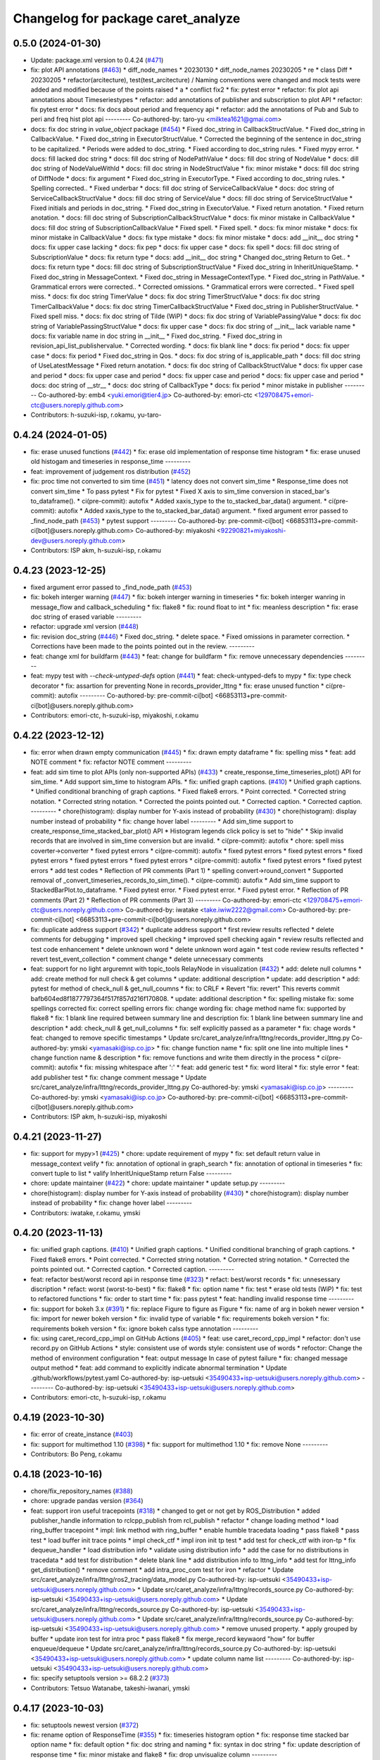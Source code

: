 ^^^^^^^^^^^^^^^^^^^^^^^^^^^^^^^^^^^
Changelog for package caret_analyze
^^^^^^^^^^^^^^^^^^^^^^^^^^^^^^^^^^^

0.5.0 (2024-01-30)
------------------
* Update: package.xml version to 0.4.24 (`#471 <https://github.com/tier4/caret_analyze/issues/471>`_)
* fix: plot API annotations (`#463 <https://github.com/tier4/caret_analyze/issues/463>`_)
  * diff_node_names
  * 20230130
  * diff_node_names 20230205
  * re
  * class Diff
  * 20230205
  * refactor(arcitecture), test(test_arcitecture) / Naming conventions were changed and mock tests were added and modified because of the points raised
  * a
  * conflict fix2
  * fix: pytest error
  * refactor: fix plot api annotations about Timeseriestypes
  * refactor: add annotations of publisher and subscription to plot API
  * refactor: fix pytest error
  * docs: fix docs about period and frequency api
  * refactor: add the annotations of Pub and Sub to peri and freq hist plot api
  ---------
  Co-authored-by: taro-yu <milktea1621@gmai.com>
* docs: fix doc string in `value_object` package (`#454 <https://github.com/tier4/caret_analyze/issues/454>`_)
  * Fixed doc_string in CallbackStructValue.
  * Fixed doc_string in CallbackValue.
  * Fixed doc_string in ExecutorStructValue.
  * Corrected the beginning of the sentence in doc_string to be capitalized.
  * Periods were added to doc_string.
  * Fixed according to doc_string rules.
  * Fixed mypy error.
  * docs: fill lacked doc string
  * docs: fill doc string of NodePathValue
  * docs: fill doc string of NodeValue
  * docs: dill doc string of NodeValueWithId
  * docs: fill doc string in NodeStructValue
  * fix: minor mistake
  * docs: fill doc string of DiffNode
  * docs: fix argument
  * Fixed doc_string in ExecutorType.
  * Fixed according to doc_string rules.
  * Spelling corrected..
  * Fixed underbar
  * docs: fill doc string of ServiceCallbackValue
  * docs: doc string of ServiceCallbackStructValue
  * docs: fill doc string of ServiceValue
  * docs: fill doc string of ServiceStructValue
  * Fixed initials and periods in doc_string.
  * Fixed doc_string in ExecutorValue.
  * Fixed return anotation.
  * Fixed return anotation.
  * docs: fill doc string of SubscriptionCallbackStructValue
  * docs: fix minor mistake in CallbackValue
  * docs: fill doc string of SubscriptionCallbackValue
  * Fixed spell.
  * Fixed spell.
  * docs: fix minor mistake
  * docs: fix minor mistake in CallbackValue
  * docs: fix type mistake
  * docs: fix minor mistake
  * docs: add __init_\_ doc string
  * docs: fix upper case lacking
  * docs: fix pep
  * docs: fix upper case
  * docs: fix spell
  * docs: fill doc string of SubscriptionValue
  * docs: fix return type
  * docs: add __init_\_ doc string
  * Changed doc_string Return to Get..
  * docs: fix return type
  * docs: fill doc string of SubscriptionStructValue
  * Fixed doc_string in InheritUniqueStamp.
  * Fixed doc_string in MessageContext.
  * Fixed doc_string in MessageContextType.
  * Fixed doc_string in PathValue.
  * Grammatical errors were corrected..
  * Corrected omissions.
  * Grammatical errors were corrected..
  * Fixed spell miss.
  * docs: fix doc string TimerValue
  * docs: fix doc string TimerStructValue
  * docs: fix doc string TimerCallbackValue
  * docs: fix doc string TimerCallbackStructValue
  * Fixed doc_string in PublisherStructValue.
  * Fixed spell miss.
  * docs: fix doc string of Tilde (WiP)
  * docs: fix doc string of VariablePassingValue
  * docs: fix doc string of VariablePassingStructValue
  * docs: fix upper case
  * docs: fix doc string of __init_\_ lack variable name
  * docs: fix variable name in doc string in __init\_\_
  * Fixed doc_string.
  * Fixed doc_string in revision_api_list_publishervalue.
  * Corrected wording.
  * docs: fix blank line
  * docs: fix period
  * docs: fix upper case
  * docs: fix period
  * Fixed doc_string in Qos.
  * docs: fix doc string of is_applicable_path
  * docs: fill doc string of UseLatestMessage
  * Fixed return anotation.
  * docs: fix doc string of CallbackStructValue
  * docs: fix upper case and period
  * docs: fix upper case and period
  * docs: fix upper case and period
  * docs: fix upper case and period
  * docs: doc string of __str\_\_
  * docs: doc string of CallbackType
  * docs: fix period
  * minor mistake in publisher
  ---------
  Co-authored-by: emb4 <yuki.emori@tier4.jp>
  Co-authored-by: emori-ctc <129708475+emori-ctc@users.noreply.github.com>
* Contributors: h-suzuki-isp, r.okamu, yu-taro-

0.4.24 (2024-01-05)
-------------------
* fix: erase unused functions (`#442 <https://github.com/tier4/caret_analyze/issues/442>`_)
  * fix: erase old implementation of response time histogram
  * fix: erase unused old histogam and timeseries in response_time
  ---------
* feat: improvement of judgement ros distribution (`#452 <https://github.com/tier4/caret_analyze/issues/452>`_)
* fix: proc time not converted to sim time (`#451 <https://github.com/tier4/caret_analyze/issues/451>`_)
  * latency does not convert sim_time
  * Response_time does not convert sim_time
  * To pass pytest
  * Fix for pytest
  * Fixed X axis to sim_time conversion in staced_bar's to_dataframe().
  * ci(pre-commit): autofix
  * Added xaxis_type to the to_stacked_bar_data() argument.
  * ci(pre-commit): autofix
  * Added xaxis_type to the to_stacked_bar_data() argument.
  * fixed argument error passed to _find_node_path (`#453 <https://github.com/tier4/caret_analyze/issues/453>`_)
  * pytest support
  ---------
  Co-authored-by: pre-commit-ci[bot] <66853113+pre-commit-ci[bot]@users.noreply.github.com>
  Co-authored-by: miyakoshi <92290821+miyakoshi-dev@users.noreply.github.com>
* Contributors: ISP akm, h-suzuki-isp, r.okamu

0.4.23 (2023-12-25)
-------------------
* fixed argument error passed to _find_node_path (`#453 <https://github.com/tier4/caret_analyze/issues/453>`_)
* fix: bokeh interger warning (`#447 <https://github.com/tier4/caret_analyze/issues/447>`_)
  * fix: bokeh interger warning in timeseries
  * fix: bokeh interger wanring in message_flow and callback_scheduling
  * fix: flake8
  * fix: round float to int
  * fix: meanless description
  * fix: erase doc string of erased variable
  ---------
* refactor: upgrade xml version (`#448 <https://github.com/tier4/caret_analyze/issues/448>`_)
* fix: revision doc_string (`#446 <https://github.com/tier4/caret_analyze/issues/446>`_)
  * Fixed doc_string.
  * delete space.
  * Fixed omissions in parameter correction.
  * Corrections have been made to the points pointed out in the review.
  ---------
* feat: change xml for buildfarm (`#443 <https://github.com/tier4/caret_analyze/issues/443>`_)
  * feat: change for buildfarm
  * fix: remove unnecessary dependencies
  ---------
* feat: mypy test with `--check-untyped-defs` option (`#441 <https://github.com/tier4/caret_analyze/issues/441>`_)
  * feat: check-untyped-defs to mypy
  * fix: type check decorator
  * fix: assartion for preventing None in records_provider_lttng
  * fix: erase unused function
  * ci(pre-commit): autofix
  ---------
  Co-authored-by: pre-commit-ci[bot] <66853113+pre-commit-ci[bot]@users.noreply.github.com>
* Contributors: emori-ctc, h-suzuki-isp, miyakoshi, r.okamu

0.4.22 (2023-12-12)
-------------------
* fix: error when drawn empty communication (`#445 <https://github.com/tier4/caret_analyze/issues/445>`_)
  * fix: drawn empty dataframe
  * fix: spelling miss
  * feat: add NOTE comment
  * fix: refactor NOTE comment
  ---------
* feat: add sim time to plot APIs (only non-supported APIs) (`#433 <https://github.com/tier4/caret_analyze/issues/433>`_)
  * create_response_time_timeseries_plot() API for sim_time.
  * Add support sim_time to histogram APIs.
  * fix: unified graph captions. (`#410 <https://github.com/tier4/caret_analyze/issues/410>`_)
  * Unified graph captions.
  * Unified conditional branching of graph captions.
  * Fixed flake8 errors.
  * Point corrected.
  * Corrected string notation.
  * Corrected string notation.
  * Corrected the points pointed out.
  * Corrected caption.
  * Corrected caption.
  ---------
  * chore(histogram): display number for Y-axis instead of probability (`#430 <https://github.com/tier4/caret_analyze/issues/430>`_)
  * chore(histogram): display number instead of probability
  * fix: change hover label
  ---------
  * Add sim_time support to create_response_time_stacked_bar_plot() API
  * Histogram legends click policy is set to "hide"
  * Skip invalid records that are involved in sim_time conversion but are invalid.
  * ci(pre-commit): autofix
  * chore: spell miss coverter->converter
  * fixed pytest errors
  * ci(pre-commit): autofix
  * fixed pytest errors
  * fixed pytest errors
  * fixed pytest errors
  * fixed pytest errors
  * fixed pytest errors
  * ci(pre-commit): autofix
  * fixed pytest errors
  * fixed pytest errors
  * add test codes
  * Reflection of PR comments (Part 1)
  * spelling convert->round_convert
  * Supported removal of _convert_timeseries_records_to_sim_time().
  * ci(pre-commit): autofix
  * Add sim_time support to StackedBarPlot.to_dataframe.
  * Fixed pytest error.
  * Fixed pytest error.
  * Fixed pytest error.
  * Reflection of PR comments (Part 2)
  * Reflection of PR comments (Part 3)
  ---------
  Co-authored-by: emori-ctc <129708475+emori-ctc@users.noreply.github.com>
  Co-authored-by: iwatake <take.iwiw2222@gmail.com>
  Co-authored-by: pre-commit-ci[bot] <66853113+pre-commit-ci[bot]@users.noreply.github.com>
* fix: duplicate address support (`#342 <https://github.com/tier4/caret_analyze/issues/342>`_)
  * duplicate address support
  * first review results reflected
  * delete comments for debugging
  * improved spell checking
  * improved spell checking again
  * review results reflected and test code enhancement
  * delete unknown word
  * delete unknown word again
  * test code review results reflected
  * revert test_event_collection
  * comment change
  * delete unnecessary comments
* feat: support for no light arguremnt with topic_tools RelayNode in visualization (`#432 <https://github.com/tier4/caret_analyze/issues/432>`_)
  * add: delete null columns
  * add: create method for null check & get columns
  * update: additional description
  * update: add description
  * add: pytest for method of check_null & get_null_coumns
  * fix: to CRLF
  * Revert "fix: revert"
  This reverts commit bafb604ed8f1877797364f517f857d216f170808.
  * update: additional description
  * fix: spelling mistake
  fix: some spellings corrected
  fix: correct spelling errors
  fix: change wording
  fix: chage method name
  fix: supported by flake8
  * fix: 1 blank line required between summary line and description
  fix: 1 blank line between summary line and description
  * add: check_null & get_null_columns
  * fix: self explicitly passed as a parameter
  * fix: chage words
  * feat: changed to remove specific timestamps
  * Update src/caret_analyze/infra/lttng/records_provider_lttng.py
  Co-authored-by: ymski <yamasaki@isp.co.jp>
  * fix: change function name
  * fix: split one line into multiple lines
  * change function name & description
  * fix: remove functions and write them directly in the process
  * ci(pre-commit): autofix
  * fix: missing whitespace after ':'
  * feat: add generic test
  * fix: word literal
  * fix: style error
  * feat: add publisher test
  * fix: change comment message
  * Update src/caret_analyze/infra/lttng/records_provider_lttng.py
  Co-authored-by: ymski <yamasaki@isp.co.jp>
  ---------
  Co-authored-by: ymski <yamasaki@isp.co.jp>
  Co-authored-by: pre-commit-ci[bot] <66853113+pre-commit-ci[bot]@users.noreply.github.com>
* Contributors: ISP akm, h-suzuki-isp, miyakoshi

0.4.21 (2023-11-27)
-------------------
* fix: support for mypy>1 (`#425 <https://github.com/tier4/caret_analyze/issues/425>`_)
  * chore: update requirement of mypy
  * fix: set default return value in message_context velify
  * fix: annotation of optional in graph_search
  * fix: annotation of optional in timeseries
  * fix: convert tuple to list
  * valify InheritUniqueStamp return False
  ---------
* chore: update maintainer (`#422 <https://github.com/tier4/caret_analyze/issues/422>`_)
  * chore: update maintainer
  * update setup.py
  ---------
* chore(histogram): display number for Y-axis instead of probability (`#430 <https://github.com/tier4/caret_analyze/issues/430>`_)
  * chore(histogram): display number instead of probability
  * fix: change hover label
  ---------
* Contributors: iwatake, r.okamu, ymski

0.4.20 (2023-11-13)
-------------------
* fix: unified graph captions. (`#410 <https://github.com/tier4/caret_analyze/issues/410>`_)
  * Unified graph captions.
  * Unified conditional branching of graph captions.
  * Fixed flake8 errors.
  * Point corrected.
  * Corrected string notation.
  * Corrected string notation.
  * Corrected the points pointed out.
  * Corrected caption.
  * Corrected caption.
  ---------
* feat: refactor best/worst record api in response time (`#323 <https://github.com/tier4/caret_analyze/issues/323>`_)
  * refact: best/worst records
  * fix: unnesessary discription
  * refact: worst (worst-to-best)
  * fix: flake8
  * fix: option name
  * fix: test
  * erase old tests (WiP)
  * fix: test to refactored functions
  * fix: order to start time
  * fix: pass pytest
  * feat: handling invalid response time
  ---------
* fix: support for bokeh 3.x (`#391 <https://github.com/tier4/caret_analyze/issues/391>`_)
  * fix: replace Figure to figure as Figure
  * fix: name of arg in bokeh newer version
  * fix: import for newer bokeh version
  * fix: invalid type of variable
  * fix: requirements bokeh version
  * fix: requirements bokeh version
  * fix: ignore bokeh calss type annotation
  ---------
* fix:  using caret_record_cpp_impl on GitHub Actions (`#405 <https://github.com/tier4/caret_analyze/issues/405>`_)
  * feat: use caret_record_cpp_impl
  * refactor: don't use record.py on GitHub Actions
  * style: consistent use of words
  style: consistent use of words
  * refoctor: Change the method of environment configuration
  * feat: output message In case of pytest failure
  * fix: changed message output method
  * feat: add command to explicitly indicate abnormal termination
  * Update .github/workflows/pytest.yaml
  Co-authored-by: isp-uetsuki <35490433+isp-uetsuki@users.noreply.github.com>
  ---------
  Co-authored-by: isp-uetsuki <35490433+isp-uetsuki@users.noreply.github.com>
* Contributors: emori-ctc, h-suzuki-isp, r.okamu

0.4.19 (2023-10-30)
-------------------
* fix: error of create_instance (`#403 <https://github.com/tier4/caret_analyze/issues/403>`_)
* fix: support for multimethod 1.10 (`#398 <https://github.com/tier4/caret_analyze/issues/398>`_)
  * fix: support for multimethod 1.10
  * fix: remove None
  ---------
* Contributors: Bo Peng, r.okamu

0.4.18 (2023-10-16)
-------------------
* chore/fix_repository_names (`#388 <https://github.com/tier4/caret_analyze/issues/388>`_)
* chore: upgrade pandas version (`#364 <https://github.com/tier4/caret_analyze/issues/364>`_)
* feat: support iron useful tracepoints (`#318 <https://github.com/tier4/caret_analyze/issues/318>`_)
  * changed to get or not get by ROS_Distribution
  * added publisher_handle information to rclcpp_publish from rcl_publish
  * refactor
  * change loading method
  * load ring_buffer tracepoint
  * impl: link method with ring_buffer
  * enable humble tracedata loading
  * pass flake8
  * pass  test
  * load buffer init trace points
  * impl check_ctf
  * impl iron init tp test
  * add test for check_ctf with iron-tp
  * fix dequeue_handler
  * load distribution info
  * validate using distribution info
  * add the case for no distributions in tracedata
  * add test for distribution
  * delete blank line
  * add distribution info to lttng_info
  * add test for lttng_info get_distribution()
  * remove comment
  * add intra_proc_com test for iron
  * refactor
  * Update src/caret_analyze/infra/lttng/ros2_tracing/data_model.py
  Co-authored-by: isp-uetsuki <35490433+isp-uetsuki@users.noreply.github.com>
  * Update src/caret_analyze/infra/lttng/records_source.py
  Co-authored-by: isp-uetsuki <35490433+isp-uetsuki@users.noreply.github.com>
  * Update src/caret_analyze/infra/lttng/records_source.py
  Co-authored-by: isp-uetsuki <35490433+isp-uetsuki@users.noreply.github.com>
  * Update src/caret_analyze/infra/lttng/records_source.py
  Co-authored-by: isp-uetsuki <35490433+isp-uetsuki@users.noreply.github.com>
  * remove unused property.
  * apply grouped by buffer
  * update iron test for intra proc
  * pass flake8
  * fix merge_record keywaord "how" for buffer enqueue/dequeue
  * Update src/caret_analyze/infra/lttng/records_source.py
  Co-authored-by: isp-uetsuki <35490433+isp-uetsuki@users.noreply.github.com>
  * update column name list
  ---------
  Co-authored-by: isp-uetsuki <35490433+isp-uetsuki@users.noreply.github.com>
* fix: specify setuptools version >= 68.2.2 (`#373 <https://github.com/tier4/caret_analyze/issues/373>`_)
* Contributors: Tetsuo Watanabe, takeshi-iwanari, ymski

0.4.17 (2023-10-03)
-------------------
* fix: setuptools newest version (`#372 <https://github.com/tier4/caret_analyze/issues/372>`_)
* fix:  rename option of ResponseTime (`#355 <https://github.com/tier4/caret_analyze/issues/355>`_)
  * fix: timeseries histogram option
  * fix: response time stacked bar option name
  * fix: default option
  * fix: doc string and naming
  * fix: syntax in doc string
  * fix: update description of response time
  * fix: minor mistake and flake8
  * fix: drop unvisualize column
  ---------
* fix: multimethod temporary fix (`#354 <https://github.com/tier4/caret_analyze/issues/354>`_)
* feat: add worst in input option to  response time timeseries (`#336 <https://github.com/tier4/caret_analyze/issues/336>`_)
  * diff_node_names
  * 20230130
  * diff_node_names 20230205
  * re
  * class Diff
  * 20230205
  * refactor(arcitecture), test(test_arcitecture) / Naming conventions were changed and mock tests were added and modified because of the points raised
  * a
  * conflict fix2
  * feat: add worst_in_input case option
  * refactor: change to worst-in-input
  * docs: change to worst-in-input
  * feat: add @staticmethod to response time timeseries plot
  * fix: pytest erorr
  * fix: pytest erorr
  ---------
  Co-authored-by: taro-yu <milktea1621@gmai.com>
* feat: response time histogram (`#349 <https://github.com/tier4/caret_analyze/issues/349>`_)
  * feat: response time histogram
  * feat: add doc string
  * fix: unpack for any class
  * fix: doc string type name
  * feat: case of response time histogram in title
  ---------
* remove progress_bar (`#332 <https://github.com/tier4/caret_analyze/issues/332>`_)
* Contributors: r.okamu, ymski, yu-taro-

0.4.16 (2023-09-21 10:11:22 +0900)
----------------------------------
* feat: add histogram api (`#317 <https://github.com/tier4/caret_analyze/issues/317>`_)
  * Added the ability to create histograms for callbacks.
  * The process of creating histograms has been moved to Bokeh.
  * update bokeh.py
  * Temporary push for source code verification
  * Push for code confirmation.
  * Push for code confirmation.
  * The error that occurred in pytest has been resolved.
  * Resolved pytest error.
  * The points raised in the review have been corrected.
  * rename variable
  * The points raised in the review have been corrected.
  * The points raised in the review have been corrected.
  * The points raised in the review have been corrected.
  * The points raised in the review have been corrected.
  * The graph legend has been corrected.
  * The vertical axis has been changed to a probability notation.
  * autoware is now supported.
  * Removed unnecessary comment-outs.
  * The pytest error has been resolved.
  ---------
* feat: stacked bar worst-in-input and all (`#339 <https://github.com/tier4/caret_analyze/issues/339>`_)
  * feat: stacked bar worst-in-input
  * feat: stacked bar all
  * fix: flake8
  * feat: test all stacked bar
  * feat: test worst-in-input stacked bar
  * fix: refactor
  * fix: spell
  * fix: pass mypy
  * fix: spell error
  ---------
* feat: response time timeseries (`#322 <https://github.com/tier4/caret_analyze/issues/322>`_)
  * diff_node_names
  * 20230130
  * diff_node_names 20230205
  * re
  * class Diff
  * 20230205
  * refactor(arcitecture), test(test_arcitecture) / Naming conventions were changed and mock tests were added and modified because of the points raised
  * a
  * conflict fix2
  * feat: make response time time series plot func
  * fix: conflict
  * fix: changed to use new record api
  * fix: changed to use new record api
  * fix: pytest errors
  * docs: add some description
  * docs: add some description
  * fix: argument error
  * feat: add hover info
  * docs: fix a comment
  * docs: added CARET_doc and fixed spell-ceheck-errors
  * docs: fixed spell-check-error
  * fix: mypy errors
  * fix: mypy errors
  * fix: mypy errors
  * fix: mypy errors and add some docs
  * fix: pytest errors
  * fix: mypy errors
  * docs remove some docs
  * feat: change hover info
  ---------
  Co-authored-by: taro-yu <milktea1621@gmai.com>
* fix(workaround): avoid the latest setuptools which causes build error (`#330 <https://github.com/tier4/caret_analyze/issues/330>`_)
* fix: Temporary handling of mypy warnings (`#328 <https://github.com/tier4/caret_analyze/issues/328>`_)
* Contributors: emori-ctc, r.okamu, takeshi-iwanari, yu-taro-

0.4.15 (2023-09-04)
-------------------
* fix: pandas version to avoid 2.1.0 (`#324 <https://github.com/tier4/caret_analyze/issues/324>`_)
* feat: response time worst in input (`#319 <https://github.com/tier4/caret_analyze/issues/319>`_)
  * feat: ResponseTime.to_worst_in_input_records
  * feat: test for worst in input
  * fix: typo
  * fix: invalid newline
  * fix: erase meaningless code
  ---------
* refactor: response time class api (`#313 <https://github.com/tier4/caret_analyze/issues/313>`_)
  * fix: rename _timeseries to _records
  * fix: erase to_records
  * fix: change to_timeseries type ndarray to RecordsInterface
  * fix: rename response records to stacked bar
  * docs: fix docstring
  * fix: typo
  * fix: comment
  * fix: comment
  * fix: warn old API
  * fix: warn old API
  * fix: flake8
  * fix: mypy
  * add: notation comments
  ---------
* fix warning for packages installed with apt (`#320 <https://github.com/tier4/caret_analyze/issues/320>`_)
* feat: duplicated callback id forced parsing (`#314 <https://github.com/tier4/caret_analyze/issues/314>`_)
  * feat:duplicated callback id forced parsing
  * reflection of review results
  * Revert "feat:duplicated callback id forced parsing"
  This reverts commit bef6e4458802b7594d133ea30e80e60dca71a8ed.
  * Revert leaked commit
  * changed to remove duplicates in lower layers
  * unknown word (reusal)
  * merge from pr312 for pytest
* feat: response time all (`#310 <https://github.com/tier4/caret_analyze/issues/310>`_)
  * feat: response time to_all_records
  * fix: test
  * feat: multi input single output test
  * fix: acccept drop case
  * fix: mistake of calcuration of drop case
  * fix: test
  ---------
* Contributors: miyakoshi, r.okamu, takeshi-iwanari, ymski

0.4.14 (2023-08-10)
-------------------
* fix: mypy warning in type_check_decorator by signiture (`#312 <https://github.com/tier4/caret_analyze/issues/312>`_)
  * fix: mypy warning
  * fix: type_check_decorator and those tests
  * fix: flake8
  * fix: expected type by annotation
  * fix: adopt error type
  * fix: doc string
  * fix: mypy
  * fix: mypy
  * fix: adapt union case in itrator
  * feat: comment for future works
  ---------
* feat: changes to the method of obtaining publisher_handle information (`#302 <https://github.com/tier4/caret_analyze/issues/302>`_)
  * changed to get or not get by ROS_Distribution
  * added publisher_handle information to rclcpp_publish from rcl_publish
  * refactor
  * refactor
  * change loading method
  * add publisher_handle info to beginnig_records
  * add label
  * add test for publisher_handle
  * pass flake8
  * refactor
  * added warning
  * added test for original rclcpp_publish
  * change warning message
  * add test for checking original-rclcpp
  * change message_timestamp in rclcpp_intra_publish to optional output content
  * change publisher_handle in rclcpp_publish to optional output content
  ---------
* Contributors: r.okamu, ymski

0.4.13 (2023-07-11)
-------------------

0.4.12 (2023-07-03)
-------------------
* fix: stack bar transparent and refactor stacked bar (`#307 <https://github.com/tier4/caret_analyze/issues/307>`_)
  * fix: erase uncommon discription
  * feat: staked bar without splited by func and class
  * refact: hover
  * add: StackedBarSource
  * feat: to_column_data_source
  * refact: hover to each bar
  * refact: erase unused codes and fix flake8, mypy
  * refact: scape of function and erase unused function
  * refact: improve readability
  * fix: hover
  * add: comment
  * fix: reverse legend
  * fix: flake8
  * fix: move function only in StackedBarSource
  * fix: fig.add_tools call once, update comment cleary
  * fix: remove description of adding 'label' and 'label' data to StackedBarSource
  * fix: improve readability
  * fix: improve readability
  * fix: use GraphRenderer.name
  * fix: remove _updated_timestamps_to_offset_time to StackedBarSource
  * fix: static method to member function
  * fix: reverse color
  ---------
* fix(plot): graph shifts when using the "xaxis=sim_time" option (`#306 <https://github.com/tier4/caret_analyze/issues/306>`_)
  * fix: typo
  * fix: typo
  * fix: symtax error (dict key acceess)
  * fix: round converted float to inst
  * add: notation comment
  * fix: convert function
  * ci(pre-commit): autofix
  * refactor: get column by converting records
  * fix: test of FrequencyTimeSeries._get_timestamp_range
  * fix: get columns records
  * fix: remove magic number: tid
  * fix: convert function of timeseries
  * fix: convert function of timeseries(`#276 <https://github.com/tier4/caret_analyze/issues/276>`_)
  * fix:conflict
  * fix: convert function for system_time to sim_time
  * fix: flake8
  * fix: mypy
  ---------
  Co-authored-by: rokamu623 <r.okamura.061@ms.saitama-u.ac.jp>
  Co-authored-by: pre-commit-ci[bot] <66853113+pre-commit-ci[bot]@users.noreply.github.com>
* fix: check_ctf warning message (`#308 <https://github.com/tier4/caret_analyze/issues/308>`_)
  * fix warning message
  * add test
  * pass flake8
  * Update src/caret_analyze/infra/lttng/event_counter.py
  Co-authored-by: isp-uetsuki <35490433+isp-uetsuki@users.noreply.github.com>
  * minor change
  ---------
  Co-authored-by: isp-uetsuki <35490433+isp-uetsuki@users.noreply.github.com>
* Contributors: r.okamu, tamegaictc2, ymski

0.4.11 (2023-06-22)
-------------------
* docs: insert remove data path function (`#300 <https://github.com/tier4/caret_analyze/issues/300>`_)
  * fix: structure of pytests
  * add: definition of remove function
  * feat: remove_message_context init to UNDEFINED
  * ci(pre-commit): autofix
  * feat: remove_publisher
  * fix: flake8
  * feat: remove_passing provisional
  * fix: flake8 and mypy
  * add: docstring of assign\_ remove\_ func
  * add: docstring of remove\_ function
  * fix: erase unnessesary comment
  * fix: fix test
  * fix: delete remove_message_context and refactor assign_message_context
  * fix: remove_varialbe_passing fix to callback_chain
  * fix: typo
  * fix: naming of function
  * fix: redundant descriptions (is not None)
  * fix: erase unused funcion
  * fix: improve readability
  * fix: rename function in accordance with insert_xxx
  * fix: invalid indent
  * fix: flake8
  * fix: notation of None
  * fix: function name in pytest
  * fix insert_callback
  * fix: deal with chaing function name
  * fix: flake8
  * fix: review
  * fix: review
  * fix: review
  * fix: redundant
  * fix: review
  ---------
  Co-authored-by: pre-commit-ci[bot] <66853113+pre-commit-ci[bot]@users.noreply.github.com>
* fix(plot): not working with "xaxis=sim_time" option (`#276 <https://github.com/tier4/caret_analyze/issues/276>`_)
  * fix: typo
  * fix: typo
  * fix: symtax error (dict key acceess)
  * fix: round converted float to inst
  * add: notation comment
  * fix: convert function
  * ci(pre-commit): autofix
  * refactor: get column by converting records
  * fix: test of FrequencyTimeSeries._get_timestamp_range
  * fix: get columns records
  * fix: remove magic number: tid
  * fix: convert function of timeseries
  * fix: convert function of timeseries(`#276 <https://github.com/tier4/caret_analyze/issues/276>`_)
  * fix:conflict
  * fix: erase Optional
  ---------
  Co-authored-by: pre-commit-ci[bot] <66853113+pre-commit-ci[bot]@users.noreply.github.com>
  Co-authored-by: tamegaictc2 <tsubasa.tamegai@tier4.jp>
  Co-authored-by: tamegaictc2 <129709232+tamegaictc2@users.noreply.github.com>
* fix: fix words to pass pytest (`#304 <https://github.com/tier4/caret_analyze/issues/304>`_)
* style: update type annotations (`#299 <https://github.com/tier4/caret_analyze/issues/299>`_)
  * fix: fix type hint description
  * fix: fix how to install pydantic
  * fix old description
  ---------
  Co-authored-by: atsushi421 <yff81986@nifty.com>
* Contributors: atsushi yano, r.okamu

0.4.10 (2023-06-09)
-------------------
* feat: remove function (`#297 <https://github.com/tier4/caret_analyze/issues/297>`_)
  * fix: structure of pytests
  * add: definition of remove function
  * feat: remove_message_context init to UNDEFINED
  * ci(pre-commit): autofix
  * feat: remove_publisher
  * fix: flake8
  * feat: remove_passing provisional
  * fix: flake8 and mypy
  * fix: erase unnessesary comment
  * fix: fix test
  * fix: delete remove_message_context and refactor assign_message_context
  * fix: remove_varialbe_passing fix to callback_chain
  * fix: typo
  * fix: naming of function
  * fix: redundant descriptions (is not None)
  * fix: erase unused funcion
  * fix: improve readability
  * fix: rename function in accordance with insert_xxx
  * fix: invalid indent
  * fix: flake8
  * fix: notation of None
  * fix: function name in pytest
  * fix insert_callback
  ---------
  Co-authored-by: pre-commit-ci[bot] <66853113+pre-commit-ci[bot]@users.noreply.github.com>
* feat: support rmw take (`#296 <https://github.com/tier4/caret_analyze/issues/296>`_)
  * load rmw_take
  * fix: typo
  * pass flake8
  * impl: get sub_records via rmw_take tp
  * impl: inter_proc_comm_records via rmw_take
  * fix: fixed records linking method with rmw_take
  * impl: merge rmw_take and dispatch_subscription_callback records
  * impl: construct subscription_records from rmw_take and dispatch_subscription_callabck
  * refactor
  * test: remove message_timestamp
  * fix: remove message_stamp from docstring
  * refactor
  * chore: remove unused method
  * remove inter_proc_comm_records
  * remove message_timestamp from empty sub_records
  * add test for rmw_take
  * remove unnecessary column from rmw_sub_records
  * add condition to verify_communication
  * update tests to use rmw_take and refactor
  * delete duplicate tests
  * pass flake8
  * test: added rmw_take
  * fix typo
  * added rmw_take case
  ---------
* fix(plot): disable singledispatchmethod in plot_facade (`#294 <https://github.com/tier4/caret_analyze/issues/294>`_)
  * fix(plot): disable singledispatchmethod in plot_facade
  * docs: add docstring for create_response_time_stacked_bar_plot
  * docs: fix docstrings in plot_facade.py
  ---------
  Co-authored-by: atsushi421 <yff81986@nifty.com>
* feat(plot): draw callback latency at fitst and last in chain_latency (`#293 <https://github.com/tier4/caret_analyze/issues/293>`_)
  * feat(plot): draw callback latency at fitst and last in chain_latency
  * refactor: improve readability
  ---------
  Co-authored-by: atsushi421 <yff81986@nifty.com>
* Contributors: atsushi yano, r.okamu, ymski

0.4.9 (2023-05-12)
------------------
* fix(plot): fix to calculate period and frequency only when communication is established (`#291 <https://github.com/tier4/caret_analyze/issues/291>`_)
  * feat(record): add row_filter for Period class
  * fix(plot): fix to calculate period only when communication is established
  * feat(record): add row_filter for Frequency class
  * fix(plot): fix to calculate frequency only when communication is established
  * fix(plot): fix bug when target_object is empty
  ---------
  Co-authored-by: atsushi421 <yff81986@nifty.com>
* refactor(plot): refactor response time histogram plot (`#289 <https://github.com/tier4/caret_analyze/issues/289>`_)
  * style(plot): rename ResponseTimePlot to ResponseTimeHistPlot
  * refactor(plot): add ResponseTimeHistPlotFactory class
  * refactor(plot): changed to inherit PlotBase class in ResponseTimeHistPlot
  * refactor(plot): migrage the drawing process to visualize_lib in ResponseTimeHistPlot
  * refactor(plot): fix to not use old colour_selector
  * refactor(plot): fix to use init_figure
  * style(plot): improve readability
  * refactor(plot): remove unused hisgram_interface
  * chore(plot): add future annotations
  * Update src/caret_analyze/plot/histogram/histogram.py
  Co-authored-by: r.okamu <48247817+rokamu623@users.noreply.github.com>
  * style: fix deprecated annotations
  * style: improve readability
  ---------
  Co-authored-by: atsushi421 <yff81986@nifty.com>
  Co-authored-by: r.okamu <48247817+rokamu623@users.noreply.github.com>
* feat: path analysis including identical symbol objects (`#261 <https://github.com/tier4/caret_analyze/issues/261>`_)
  * Path analysis including identical symbol objects
  * Dealing with missing parts such as runtime
  * Second PR review results reflected
  * Remove spell-check-differential
  * Reflection of the results of the third review
  * Fix omission of get_message_contexts
  * 4th review results reflected
  * Reflection of test code review results
  * Reflection of test code review results
  * test_get_sub_pub Correction Mistake Correction
* chore(plot): remove node_graph and callback_graph (`#290 <https://github.com/tier4/caret_analyze/issues/290>`_)
  Co-authored-by: atsushi421 <yff81986@nifty.com>
* Contributors: atsushi yano, miyakoshi

0.4.8 (2023-04-27)
------------------
* fix(plot): fix legend for stacked bar plot (`#287 <https://github.com/tier4/caret_analyze/issues/287>`_)
  * fix_legend_for_stacked_bar_plot
  * style(plot): improve readability
  * fix(plot): recalculate latency to correct value
  * style(plot): improve readability
  * fix(plot): fix how to determine that it is the bottom of the stack
  ---------
  Co-authored-by: atsushi421 <yff81986@nifty.com>
* remove tid from callback record (`#285 <https://github.com/tier4/caret_analyze/issues/285>`_)
* refactor(plot): improve implementation for message flow (`#282 <https://github.com/tier4/caret_analyze/issues/282>`_)
  * chore(plot): remove old message_flow() API
  * refactor(plot): fix to specify legend_label as additional_hover_dict in HoverSource
  * refactor(plot): move get_callback_param_desc into util.py
  * refactor(plot): remove get_non_property_data function in HoverSource
  * refactor(plot): fix to use HoverSource in message flow
  * chore(plot) change the order of definitions in message_flow
  * docs(plot) improve readability for message_flow
  * Update src/caret_analyze/plot/visualize_lib/bokeh/message_flow.py
  Co-authored-by: r.okamu <48247817+rokamu623@users.noreply.github.com>
  * Update src/caret_analyze/plot/visualize_lib/bokeh/message_flow.py
  Co-authored-by: r.okamu <48247817+rokamu623@users.noreply.github.com>
  * fix(plot): rename y_mins to y_min_list
  ---------
  Co-authored-by: atsushi421 <yff81986@nifty.com>
  Co-authored-by: r.okamu <48247817+rokamu623@users.noreply.github.com>
* fix: minor changes for records processing (`#284 <https://github.com/tier4/caret_analyze/issues/284>`_)
* Contributors: atsushi yano, ymski

0.4.7 (2023-04-14)
------------------
* docs(plot): add docstring for plot package (`#280 <https://github.com/tier4/caret_analyze/issues/280>`_)
  * docs(plot): add docstring for create_message_flow_plot
  * docs(plot): add docstring for PlotBase class
  ---------
* refactor(plot): separate Bokeh class functions into classes (`#279 <https://github.com/tier4/caret_analyze/issues/279>`_)
  * chore(plot): rename message_flow_source to message_flow
  * refactor(plot): delegate message_flow()in Bokeh to BokehMessageFlow class
  * chore(plot): rename timeseries_source to timeseries
  * refactor(plot): delegate timeseries()in Bokeh to BokehTimeSeries class
  * chore(plot): rename stacked_bar_source to stacked_bar
  * refactor(plot): delegate stacked_bar()in Bokeh to BokehStackedBar class
  * chore(plot): rename callback_scheduling_source to callback_scheduling
  * refactor(plot): delegate callback_scheduling()in Bokeh to BokehCallbackSched class
  ---------
* refactor(plot): remove export_path argument and set return value to None in show() (`#278 <https://github.com/tier4/caret_analyze/issues/278>`_)
* refactor(plot): refactor hover in plot package (`#277 <https://github.com/tier4/caret_analyze/issues/277>`_)
  * refactor(plot): apply factory pattern to Hover-related classes.
  * refactor(plot): merge HoverCreator into HoverKeys
  * refactor(plot): add additional_hover_dict argument in HoverSource
  * chore(plot): fix typo
  * docs(plot): add docstring for Hover-related classes
  * chore(plot): fix typo
  * chore(plot): pass pytest
  * Update src/caret_analyze/plot/visualize_lib/bokeh/util/hover.py
  Co-authored-by: keita1523 <45618513+keita1523@users.noreply.github.com>
  * style(plot): add type hint
  * style(plot): fix type hint
  ---------
  Co-authored-by: keita1523 <45618513+keita1523@users.noreply.github.com>
* refactor(plot): improve directory structure in bokeh (`#275 <https://github.com/tier4/caret_analyze/issues/275>`_)
  * refactor(plot): move util.py into util directory
  * refactor(plot): move legend.py into util directory
  * refactor(plot): move color_selector.py into util directory
  * chore: pass flake8
  * refactor(plot): move common methods into util.py in Bokeh class
  * chore: add copyright
  * move hover-related classes to hover.py
  ---------
* fix(plot): enable_ywheel_zoom_by_default (`#274 <https://github.com/tier4/caret_analyze/issues/274>`_)
* Contributors: atsushi yano

0.4.6 (2023-04-03)
------------------
* fix(message_flow): include last callback to message flow with granularity='node' (`#273 <https://github.com/tier4/caret_analyze/issues/273>`_)
  * fix message_flow column format rule for include_last_callback
  * fixed branching conditions.
  ---------
* feat: stacked bar legend below (`#269 <https://github.com/tier4/caret_analyze/issues/269>`_)
  * diff_node_names
  * 20230130
  * diff_node_names 20230205
  * re
  * class Diff
  * 20230205
  * refactor(arcitecture), test(test_arcitecture) / Naming conventions were changed and mock tests were added and modified because of the points raised
  * a
  * conflict fix2
  * changed legend to below
  * ci(pre-commit): autofix
  * fix: add new fun for stacked-bar legends
  * fixed error to merge
  * ci(pre-commit): autofix
  * fixed pytest errors
  * fix: modified the new function and added docstring
  * fix: changed contents of create_legends() and deleted create_legends_bottom()
  * fix: fixed create_legends() to be more concise
  * fix: fixed the return value part of the docstring
  ---------
  Co-authored-by: pre-commit-ci[bot] <66853113+pre-commit-ci[bot]@users.noreply.github.com>
* refactor(plot): refactor message flow (`#267 <https://github.com/tier4/caret_analyze/issues/267>`_)
  * refactor(plot): add template for message flow plot
  * refactor(plot): add message_flow interface in visualize_lib
  * refactor(plot): add validation for granularity
  * refactor(plot): migrate drawing process for message flow into visualize_lib
  * refactor(plot): add message flow hover
  * refactor(plot): add MessageFlowSource
  * refactor(plot): refactor to use MessageFlowSource
  * refactor(plot): refactor to use ColorSelector in message flow
  * refactor(plot): refactor not to use plot/util.py
  * refactor(plot): fix hover descriptions for callback rect
  * refactor(plot): rename message_flow.py into message_flow_old.py
  * refactor(plot): fix to call new interface from old interface
  * refactor(plot): remove unused plot/util.py
  * refactor(plot): improve readability
  ---------
* fix: include last callback to stacked bar graph (`#272 <https://github.com/tier4/caret_analyze/issues/272>`_)
  * fix: include last callback to stacked bar graph
  * test: add test case for callback_end in stacked_bar
  * chore: modify test code
  ---------
  Co-authored-by: keita1523 <keita.miura@tier4.jp>
* fix: callback name style of the first callback (`#271 <https://github.com/tier4/caret_analyze/issues/271>`_)
* feat(Path): extend path definition (`#263 <https://github.com/tier4/caret_analyze/issues/263>`_)
  * add tid to callback_start record
  * added beginning-point latency to Path definition (need refactoring)
  * added node_name to the beginning of the path
  * renamed function to_pub_partial_records
  * implemented extend path definition for message flow
  * implemented extend api
  * add tid column to callback_end_instances
  * drop tid from callback_start, callback_end
  * pass flake8
  * remove clone from callback_records
  * add docstring
  * pass flake8
  * absorb differences in implementation between Records and RecordsCppImpl
  * fixed test_var_pass
  * reset unnecessary change
  * remove path_end_records from records_provider_lttng
  * remove path_end_records from FilteredRecordsSource
  * fix docstring
  * remove path_end_records test
  * changed method name to avoid ambiguity
  * refactor path
  * include intra_process records to biginning path
  * pass flake8
  * refactor path.column_name
  * remove path_end_recorsd form RecordsSource
  * fixed annotation
  * added exception handling.
  * added testcode
  * remove compose_path_end_records
  * fix typo
  * rename enable_xxx to include_xxx
  * rename enable_xxx to include_xxx
  * pass flake8
  * rename enable_xxx to include_xxx in test code
  * refactor
  * fix docstring
  * enhanced testing of caches
  * pass flake8
  ---------
* feat(Architecture): add methods to get difference of two architecture object (`#245 <https://github.com/tier4/caret_analyze/issues/245>`_)
  * diff_node_names
  * 20230130
  * diff_node_names 20230205
  * re
  * class Diff
  * 20230205
  * refactor(arcitecture), test(test_arcitecture) / Naming conventions were changed and mock tests were added and modified because of the points raised
  * feat/ delete @staticmethod described in class Diff
  * 20230220
  * 20230220-5
  * a
  * spell miss fixed
  * pytesst error fixed
  * feat/test, add diff_node_topics/pubs/subs/callbacks, and tests for these func. Make DiffArchitecture and DiffNode class
  * refactor: Revisions were made to the review. The main modification was made to the naming.
  * docs: add doc string for the five diff functions.
  * refactor: change TestDiff to TestArchitectureDiff, and move Diffnode class in architecture.py to node.py
  * fix: remove the diff_callbacks func and the test codes about it
  * docs: added TODO comment in node.py
  * chore(caret_analyze): add comments for explaining diff class.
  * fix: remove pytest error
  * docs: added a statement on Returns, and brief descriptions
  ---------
  Co-authored-by: Takayuki AKAMINE <takayuki.akamine@tier4.jp>
* chore(plot): remove deprecated interface (`#266 <https://github.com/tier4/caret_analyze/issues/266>`_)
  * chore(plot): remove deprecated callback_sched function
  * chore(plot): remove deprecated Plot API
  ---------
  Co-authored-by: atsushi421 <a.yano.578@ms.saitama-u.ac.jp>
* feat: bokeh and plot packages for stacked bar (`#265 <https://github.com/tier4/caret_analyze/issues/265>`_)
  * feat: bokeh and plot packages for stacked bar
  * chore: typo
  * Apply suggestions from code review
  Co-authored-by: r.okamu <48247817+rokamu623@users.noreply.github.com>
  * chore: review
  * adjust color
  * chore: review
  * chore: review
  * chore: review
  * chore: apply pytest
  * chore: modify range
  * chore: pytest
  * fix: source size
  * fix: x_axis
  * feat: add path name in graph name
  * chore: delete print
  ---------
  Co-authored-by: r.okamu <48247817+rokamu623@users.noreply.github.com>
* feat: record for stacked bar (`#259 <https://github.com/tier4/caret_analyze/issues/259>`_)
  * feat: add stacked bar records
  * feat: add stacked bar core
  * feat: add test code
  * ci(pre-commit): autofix
  * chore: apply pytest
  * chore: typo
  * chore: apply to pytest
  * chore: typo
  * Update src/caret_analyze/record/records_service/response_time.py
  Co-authored-by: r.okamu <48247817+rokamu623@users.noreply.github.com>
  * chore: appy review
  * feat: add best case response records
  * chore: pytest
  ---------
  Co-authored-by: pre-commit-ci[bot] <66853113+pre-commit-ci[bot]@users.noreply.github.com>
  Co-authored-by: r.okamu <48247817+rokamu623@users.noreply.github.com>
* Contributors: atsushi yano, keita1523, takeshi-iwanari, ymski, yu-taro-

0.4.5 (2023-03-15)
------------------
* refactor: remove experiment package (`#264 <https://github.com/tier4/caret_analyze/issues/264>`_)
* chore: rename class name (`#260 <https://github.com/tier4/caret_analyze/issues/260>`_)
  * chore: rename class name
  * chore: pytest
* fix(plot): add unit into bokeh figure (`#256 <https://github.com/tier4/caret_analyze/issues/256>`_)
  * fix(plot): add unit into timeseries figure
  * refactor(plot): integrate duplicate processes into _init_figure()
  * fix(plot): align the size of bokeh figure
  * rename p to fig
  * chore(plot): rename yaxis_label to y_axis_label
  * refactor(plot): remove unnecessary dict
  ---------
  Co-authored-by: atsushi421 <a.yano.578@ms.saitama-u.ac.jp>
* chore(plot): split bokeh_source.py into multiple files (`#257 <https://github.com/tier4/caret_analyze/issues/257>`_)
  * chore(plot): move LineSource class into timeseries_source.py
  * chore(plot): move RectValues class into util.py
  * chore(plot): move CallbackSchedRectSource and CallbackSchedBarSource into callback_scheduling_source.py
  * chore(plot): rename bokeh_source.py into legend.py
  ---------
  Co-authored-by: atsushi421 <a.yano.578@ms.saitama-u.ac.jp>
* refactor(plot): improve readability of _apply_x_axis_offset() (`#258 <https://github.com/tier4/caret_analyze/issues/258>`_)
  Co-authored-by: atsushi421 <a.yano.578@ms.saitama-u.ac.jp>
* Contributors: atsushi yano, keita1523, takeshi-iwanari

0.4.4 (2023-02-20)
------------------
* refactor(plot): move Bokeh.get_range() to record package (`#254 <https://github.com/tier4/caret_analyze/issues/254>`_)
  * tests(plot): add tests for Range class
  * feat(plot): add Range class in record
  * refactor(plot): replace old get_range() with Range class
  * docs(record): add docstring into Range class
  * chore(plot): remove unnecessary mocker
  * tests(plot): add warning check
  * docs(plot): make docstring more detailed
  * fix(plot): fix condition for deciding whether data is valid or not
  ---------
* docs: documentation of rename_XXX (`#253 <https://github.com/tier4/caret_analyze/issues/253>`_)
  * docs: documentation of rename_XXX
  * fix: typo
  * fix: description of index
  * fix: doc string minor fix
  ---------
* fix(plot): fix corrupted x-axis by using AdaptiveTicker, and display … (`#255 <https://github.com/tier4/caret_analyze/issues/255>`_)
  * fix(plot): fix corrupted x-axis by using AdaptiveTicker, and display datetime instead of UNIX time for zero point
  * fix: pytest error
  * add comment on how to convert x-axis values to hhmmss format
  ---------
* Contributors: atsushi yano, r.okamu, takeshi-iwanari

0.4.3 (2023-02-03)
------------------
* exclude caret/record topics (`#251 <https://github.com/tier4/caret_analyze/issues/251>`_)
* fix(architecture): annotation for list to avoid runtime error (`#252 <https://github.com/tier4/caret_analyze/issues/252>`_)
* fix: support for warning message when architecture reader violates (`#241 <https://github.com/tier4/caret_analyze/issues/241>`_)
  * Support for warning message when architecture_reader violates uniqueness constraint.
  * typo
  * Reflection of review results.
  * spell-check-differential
  * Reflection of review results again.
  * update ExecutorValuesLoaded
  * fixed warning message
* chore(lttng): enlarge interval of tqdm. (`#248 <https://github.com/tier4/caret_analyze/issues/248>`_)
  Default interval (0.1) make processing slow when executing check_ctf via ssh with pexpect.spawn
* Contributors: miyakoshi, takeshi-iwanari, ymski

0.4.2 (2023-01-24)
------------------
* chore(runtime): add value property for debugging (`#247 <https://github.com/tier4/caret_analyze/issues/247>`_)
  * chore: add value property for debugging
  * typo
* refactor(plot): refactor callback scheduling (`#240 <https://github.com/tier4/caret_analyze/issues/240>`_)
  * chore(plot): move bokeh.py into bokeh directory
  * chore(plot): move LegendManager into bokeh_source.py
  * chore(plot): move LineSource into bokeh_source.py
  * feat(plot): add ColorSelector into color_selector.py
  * feat(plot): feat(plot): add BokehSourceInterface & refactor LineSource
  * feat(plot): feat(plot): add CallbackSchedRectSource & CallbackSchedBarSource
  * feat(plot): add CallbackSchedulingPlot except for Bokeh
  * feat(plot): add callback_scheduling in Bokeh
  * chore(plot): remove old callback_sched
  * test(plot): add tests for CallbackSchedulingPlot
  * test(plot): remove duplicate line
  * refactor(plot): add LegendKeys class
  * refactor(plot): add HoverCreator class
  * refactor(plot): add LegendSource class
  * refactor(plot): change to not use BokehSourceInterface
  * refactor(plot): decrease coupling degree of LegendManager.draw_legends.
  * refactor(plot): change color_selector argument type to Optional
  * fix(plot): add validation in ColorSelectorFactory
  * feat(plot): fix to continue processing even if callback group is None in callback_scheduling
  * chore(plot): interface -> method in warning message
  * docs(plot): add docstring for bokeh_source
  * refactor(plot): get_description -> get_non_property_data
  * chore(plot): remove default values for abstract method arguments in PlotBase
  * chore(plot): change default of ywheel_zoom of figure() to False in CallbackSchedulingPlot
  * fix(plot): changed show() and save() to use default values of figure() in Plot
* fix: validation for unknown columns (`#246 <https://github.com/tier4/caret_analyze/issues/246>`_)
  * add tests
  * pass tests
  * refactor duplicated_columns
  * refactor unknown_columns
  * pass flake8
  * refactor modify columns in mege_records validation
  * modify internal functions into private
  * add tests for merge and merge_sequential_for_addr_track_validate
  * pass tests
  * refactor rename local variables
  * refactor for columns_set variable
* refactor(lttng_info): remove redundant member variables (`#244 <https://github.com/tier4/caret_analyze/issues/244>`_)
  * remove _timer_cb_cache_without_pub variable
  * remove _sub_cb_cache_without_pub variable
  * remove _srv_cb_cache_without_pub variable
  * remove _timer_cb_cache variable
  * remove _sub_cb_cache variable
  * remove _srv_cb_cache variable
  * remove _pub_cache variable
  * remove _cbg_cache variable
  * remove reduncant local functions
  * modify get_publishers_without_cb_bind to protected
* refactor(record): mv latency.py, period.py,  etc. into records_service directory. (`#243 <https://github.com/tier4/caret_analyze/issues/243>`_)
  * move services to records_service directory
  * fix import paths
  * add: __init_\_.py in records_service
* fix: remove excessive assert and correct identation of assert (`#237 <https://github.com/tier4/caret_analyze/issues/237>`_)
  * refactor: remove excessive assertion
  * fix: indentation of assert
  * pass test
  * pass mypy
  * Apply suggestions from code review
  Co-authored-by: Takayuki AKAMINE <38586589+takam5f2@users.noreply.github.com>
  * Update src/caret_analyze/infra/lttng/lttng.py
  Co-authored-by: Takayuki AKAMINE <38586589+takam5f2@users.noreply.github.com>
  Co-authored-by: Takayuki AKAMINE <38586589+takam5f2@users.noreply.github.com>
* feat: add construction order of instances to the callback identification (`#225 <https://github.com/tier4/caret_analyze/issues/225>`_)
  * feat: add construction_order
  * typo
  * pass flake8
  * delete temporal scripts
  * add maching arguments to find_one
  * pass tests
  * supress duplicated warnings
  * fix: construction_order becomes None
  * typo
  * address comment
* fix: suppress duplicated callback id warnings (`#238 <https://github.com/tier4/caret_analyze/issues/238>`_)
* fix: assertion for duplicated node handlers (`#236 <https://github.com/tier4/caret_analyze/issues/236>`_)
* refactor: remove unused codes (`#234 <https://github.com/tier4/caret_analyze/issues/234>`_)
* chore(plot): remove deprecated jitter plot (`#231 <https://github.com/tier4/caret_analyze/issues/231>`_)
* feat: combine_path (`#224 <https://github.com/tier4/caret_analyze/issues/224>`_)
  * feat: handover
  * feat: modify
  * feat: modify
  * feat: modify
  * statsh
  * feat: develop path combine
  * feat: apply conflict
  * chore: apply to flake8 and mypy
  * chore: apply to github action
  * chore: apply to spell check
  * chore: add test code
  * feat: refactoring
  * ci(pre-commit): autofix
  * feat: minor change
  * ci(pre-commit): autofix
  * feat: refactoring
  * feat: refactoring
  * feat: refactor
  * feat: separate file
  * feat: separate file
  * feat: refactoring
  * feat: delete comment out
  * feat: type error
  * feat: rename
  * feat: minor
  * feat: pep
  * Apply suggestions from code review
  Co-authored-by: hsgwa <19860128+hsgwa@users.noreply.github.com>
  * feat: review
  * feat: pytest
  Co-authored-by: pre-commit-ci[bot] <66853113+pre-commit-ci[bot]@users.noreply.github.com>
  Co-authored-by: hsgwa <19860128+hsgwa@users.noreply.github.com>
* docs(common): add docstrings (`#214 <https://github.com/tier4/caret_analyze/issues/214>`_)
  * docs(common): add docstrings
  * Apply suggestions from code review
  Co-authored-by: Takayuki AKAMINE <38586589+takam5f2@users.noreply.github.com>
  * modify docstring in ClockConverter
  * ignore mypy
  Co-authored-by: Takayuki AKAMINE <38586589+takam5f2@users.noreply.github.com>
* Contributors: atsushi yano, hsgwa, keita1523

0.4.1 (2022-12-26)
------------------
* fix(plot): fix ValueError in create_publish_subscription_frequency_plot (`#227 <https://github.com/tier4/caret_analyze/issues/227>`_)
  * fix: error when no valid measurement data
  * mod: remove_dropped=False
* feat: assign (message/publisher/passing) function (`#196 <https://github.com/tier4/caret_analyze/issues/196>`_)
  * feat: defining of function
  * feat: Archtecture::assign_hoge
  * feat: easiest test
  * feat: assign fun WIP
  * feat: type of index
  * feat: search Callback in assign function
  * feat: assign_message_context (WIP)
  * feat: assign message context WIP
  * feat: new node_path assign in assign_message_context
  * feat: assign_message_context WIP
  * fix: publish topic
  * feat: test by template text
  * fix: remove protion test
  * fix: rename_function compliant
  * fix: API
  * feat: test invalid assign
  * fix: flake8
  * bug: nodes changed
  * ci(pre-commit): autofix
  * fix: assign publisher WIP
  * fix: assign publisher WIP
  * fix: test
  * fix: assign_publisher
  * fix: assign_passing
  * feat: additional test of assign_publisher
  * fix: comment
  * fix: flake8 mypy
  * feat: assign_message_context
  * feat: assign_message_context(WIP)
  * feat: assign_message_context(WIP)
  * feat: assign_message_contexts (DONE) and those tests (WIP)
  * feat: invalid and duplicated test of assign_message_context
  * fix: spell mistake
  * fix: test of assign_message_context
  * fix: pass duplicated and refactoring
  * fix: flake8 mypy
  * feat: docstring of AssignContextReader
  * fix: spell mistake
  * fix: minor mistake
  * erase redundant code
  * fix: unused function to be comment
  * fix: API and var names
  Co-authored-by: pre-commit-ci[bot] <66853113+pre-commit-ci[bot]@users.noreply.github.com>
* refactor(records): clean RecordFactory.create_instance (`#197 <https://github.com/tier4/caret_analyze/issues/197>`_)
  * refactor(records): clean RecordFactory.create_instance
  * pass tests
  * address comment
  * add assert for mypy
* fix: contains unknown publisher_handle columns. (`#210 <https://github.com/tier4/caret_analyze/issues/210>`_)
  * fix: contains unknown publisher_handle columns.
  * address comment
  * add line break
* chore: add log level configuration (`#220 <https://github.com/tier4/caret_analyze/issues/220>`_)
  * add logging config
  * fixed to not use root logger
  * added log level configuration
  * fixed to not use root logger-s
  * changed logging method 'warn' to 'warning'
  * add copyright
  * update yaml
  * update yaml
  * ci(pre-commit): autofix
  * changed to handle file objects using "with"
  * changed to handle file objects using "with"
  * fixed log_config
  * changed log level
  * updated config
  Co-authored-by: pre-commit-ci[bot] <66853113+pre-commit-ci[bot]@users.noreply.github.com>
* display empty figure if there is no data (`#223 <https://github.com/tier4/caret_analyze/issues/223>`_)
* chore(plot): add legend label to tooltips (`#222 <https://github.com/tier4/caret_analyze/issues/222>`_)
  * chore(plot): add legend label to tooltips
  * address comment
* refactor(plot): refactor Plot package (`#170 <https://github.com/tier4/caret_analyze/issues/170>`_)
  * refactor(plot): add temporary implementation
  * refactor(plot): refactor timeseries plot
  * style(plot): improve naming of classes
  * fix(plot): fix visualization units to ms
  * fix(plot): pass mypy
  * fix(plot): pass pep257
  * fix(plot): improve readability
  * refactor: add metrics class
  * chore: add copyright
  * fix: rename PlotInterface to PlotBase
  * fix: fix show() to return Figure object
  * refactor: refactor bokeh.timeseries()
  * refactor: refactor LineSource.generate()
  * chore: remove MetricsBase from __init\_\_
  * feat: add top level column
  * chore: add old interface into plot_facade
  * chore: move type_check_decorator to TimeSeriesPlotFactory
  * chore: add histogram
  * docs: add docstring & comment
  * chore: apply plot to refactored_plot
  * chore: rename refactored_plot to plot
  * tests: pass pytest in GithubAction
  * tests(plot): add test_metrics_base
  * tests(plot): add test_add_top_level_column
  * docs(plot): add docstring
  * fix(plot): add export_path option into show method
  * tests(plot): add test for _get_timestamp_range()
  * fix(plot): fit sim_time convertion method
  * fix(plot): change to property access for communication
  * fix(plot): change DataFrame to Records in _get_timestamp_range
  * fix(plot): fix to not output error in _get_timestamp_range
  * fix(plot): remove duplicated implementation
  * fix(plot): change to use logger
  * fix(plot): add check for length of records
  * fix(plot): remove TODO comments in graphviz
  * fix(plot): fix index in _get_timestamp_range
  * fix(plot): fix to not return an empty graph in frequency_timeseries
  * tests(plot): comment out tests related empty case
* Contributors: atsushi yano, hsgwa, r.okamu, ymski

0.4.0 (2022-12-16)
------------------
* feat(lttng): support for runtime recording of initialization trace points (`#190 <https://github.com/tier4/caret_analyze/issues/190>`_)
  * support ros2_caret:rcl_timer_init for runtime recording
  * fix: index error
  * pass flake8
  * remove tracetools version
  * support Initialization-related trace points for runtime recording
  * pass test
  * Changed to get the offset time first.
  * Add workaround implementation to exclude caret_trace node
  * Minor modifications. Deletion of useless codes, etc.
  * pass pytest
  * fix: assertion fail with monotonic_to_system_offset
  * fix: KeyError in is_ignored_subscription
  * fix: duplicated record
  * fix: wrong test case
  * fixed to catch exceptions to warn issues
  * fix: incorrect intra-proc comm records
  * pass flake8
  * typo
  * fix duplicates
  * fix: incorrect first data.
  * Merge branch 'main' into feat_runtime_record
* Contributors: hsgwa

0.3.4 (2022-12-13)
------------------
* fix(architecture_loaded): bug that overwrites name when name is non-None (`#198 <https://github.com/tier4/caret_analyze/issues/198>`_)
  * fix(architecture_loaded): bug that overwrites name when name is non-None
  * pass flake8
  * remove unnecessary comment
  * pass flake8
  * add TODO comments
* chore: rename test_path base.py to test_path_base.py (`#208 <https://github.com/tier4/caret_analyze/issues/208>`_)
* feat(architecture): suppress warnings (`#192 <https://github.com/tier4/caret_analyze/issues/192>`_)
  * add service-related callback class
  * add service_name to CallbackStruct
  * impl service value object
  * impl service struct
  * add service-related struct to __init\_\_
  * add service-related class to __init\_\_
  * add ServiceCallbackValueLttng
  * add service to interface
  * add service getter
  * add some attributes to service_df
  * impl get_service_calbacks
  * modify CallbacksLoaded to include service callback
  * Impl get_services for changes in base class
  * remove callback_object_intra from srv_df
  * eq and hash are not necessary because super method is used
  * ci(pre-commit): autofix
  * fix typo
  Co-authored-by: hsgwa <19860128+hsgwa@users.noreply.github.com>
  * fix typo
  * add test_get_service_callbacks
  * add service to test_get_callback_group_info
  * impl get_services, get_service_callbacks
  * add test for service
  * add test code for service
  * Changing the import order
  * pass flake8
  * add service_loaded
  * add service to NodeLoaded
  * change processing for subscription to service
  * change callback_type
  * impl service property and add test
  * pass flake8
  * remove callback_object_intra from service
  * remove japanese
  * rename services_df to service_callbacks_df
  * fix test_callback_name
  * add test_get_service_callbacks
  * add test_build_service_callbacks_df
  * add test_get_service_callbacks_info
  * pass flake8
  * fix conflict
  * Update src/caret_analyze/architecture/architecture_loaded.py
  Co-authored-by: hsgwa <19860128+hsgwa@users.noreply.github.com>
  * Update src/test/architecture/test_architecture_loader.py
  Co-authored-by: hsgwa <19860128+hsgwa@users.noreply.github.com>
  * add test for service
  * add test for service
  * fix doc string
  * Update src/caret_analyze/architecture/architecture_loaded.py
  Co-authored-by: hsgwa <19860128+hsgwa@users.noreply.github.com>
  * fix mypy
  * fix merge
  * fix: UnsupportedTypeError
  * remove unnecessary conditional statements
  * refactor: change instance verification method
  * change the naming convention of service_callback
  * add comment
  * Remove services from export file
  * fix flake8
  * fix pytest
  * fix pytest
  * fix pytest
  * fix flake8
  * fix flake8
  * remove japanese comments
  * fix typo
  * refactor
  Co-authored-by: pre-commit-ci[bot] <66853113+pre-commit-ci[bot]@users.noreply.github.com>
  Co-authored-by: hsgwa <19860128+hsgwa@users.noreply.github.com>
* feat: rename function (`#156 <https://github.com/tier4/caret_analyze/issues/156>`_)
  * feat: define function name
  * feat: test of rename_node
  * feat: rename_node and test
  * fix: find_one to find_similar_one0
  * fix: delete unused if
  * feat: rename_executor
  * feat: rename_executor
  * feat: rename_callback
  * feat: rename_node()
  * feat: rename_topic
  * refact: NamedPathManager to PathStruct
  * feat: rename_path
  * fix: mypy warning
  * error: test rename function
  * fix: callback topic test
  * fix: valid path test
  * fix: test rename architecture text
  * fix: delete path manager
  * fix: devide tests
  * fix: XXXStruct and Architecture and Archiecture_loaded to be mutable
  * fix: detail test
  * fix: multi callback group in test architecture
  * feat: test rename callback in publisher/subscriber
  * fix: flake8
  * fix: mypy
  * fix: ExecutorValuesLoaded return value
  * fix: API of add_path
  * fix: mistake
  * feat: test renamed instance not found
  * fix: annotation return value
  * fix: annotation return value
  * fix: find node path in add_path
  * fix: test arch.XXXs === arch.XXXs WIP
  * fix: test by object hash
  * fix: rename publish topic
  * fix: test compare all object
  * feat: test to template string
  * fix: stable order of object in architecture
  * fix: redundant and incorrect test
  * fix: redundant test
  * fix: mypy flake8 warning
  * erase unnesessary code
  * fix: flake8 warnning
  * fix: flake8 warnning
* chore: adapt mypy (`#211 <https://github.com/tier4/caret_analyze/issues/211>`_)
  * chore: adapt pep257
  * ci(pre-commit): autofix
  * chote: apply suggestions from code review
  Co-authored-by: hsgwa <19860128+hsgwa@users.noreply.github.com>
  * chore: apply review
  * ci(pre-commit): autofix
  * chore: apply review
  * ci(pre-commit): autofix
  * chore: apply mypy
  * chore: add assert to apply None
  * chore: delete skip github command
  * Update src/caret_analyze/plot/bokeh/callback_sched.py
  Co-authored-by: hsgwa <19860128+hsgwa@users.noreply.github.com>
  * Update src/caret_analyze/plot/bokeh/callback_sched.py
  Co-authored-by: hsgwa <19860128+hsgwa@users.noreply.github.com>
  * Update src/test/test_mypy.py
  Co-authored-by: hsgwa <19860128+hsgwa@users.noreply.github.com>
  * chore: apply to mypy and flake8
  * chore: modify code
  Co-authored-by: pre-commit-ci[bot] <66853113+pre-commit-ci[bot]@users.noreply.github.com>
  Co-authored-by: hsgwa <19860128+hsgwa@users.noreply.github.com>
* fix(intra): add sorting to communication.to_records and publisher.to_records (`#213 <https://github.com/tier4/caret_analyze/issues/213>`_)
  * fix(intra): add sorting to communication.to_records
  * add: comment
  * fix(intra): add sorting to publisher.to_records
* docs(exceptions,value_objects): add docstring (`#215 <https://github.com/tier4/caret_analyze/issues/215>`_)
  * docs(exceptions,value_objects): add docstring
  * address comment
* chore: fix singledispatchmethod to make docstring visible (`#207 <https://github.com/tier4/caret_analyze/issues/207>`_)
  * chore: add functools.wraps into singledispatchmethod
  * fix(plot): fix singledispatchmethod
  * fix: remove wraps from interface.py and trace_point_data.py
  * fix: remove wraps from protected functions
  * fix: pass pep257
* Contributors: atsushi yano, hsgwa, keita1523, r.okamu, ymski

0.3.3 (2022-11-23)
------------------
* feat: add dynamic type check decorator & use it to check Path input (`#186 <https://github.com/tier4/caret_analyze/issues/186>`_)
  * chore(plot): improve error message when PathStructValue inputted
  * feat: add type_check_docorartor
  * fix: remove type checking when PathStructValue inputted
  * feat: add type_check_decorator using pydantic
  * fix(plot): fix mypy error in chain_latency
  * fix(plot): change Collection to Sequence in histogram
  * fix: pass flake8
  * chore: add pydantic into package.xml
  * fix: fix ModuleNotFoundError to ImportError
  * chore: add copyright into type_check_decorator.py
  * style(common): improve error message in type_check_decorator
  * fix(common): add return in type_check_decorator
  * fix(common): kargs -> kwargs
  * test(common): add tests for type_check_decorator
  * test(common): pass flake8
  * style(common): improve readability of type_check_decorator
  * fix(common): InvalidArgumentError -> UnsupportedTypeError in type_check_decorator
  * fix(common): typo
  * fix(common): typo
  * tests: skip tests in github action
  * fix: pass flake8
  * fix: add functool.warp into type_check_decorator
  * feat: add given argument type in type_check_decorator
  * docs: improve docstring
  * fix: pass flake8 & pep257
  * fix: pass pep257
  * docs: add return value in docstring
  * tests: enable tests in github actions
  * style: improve readability
* fix(plot): bug in frequency plot start time is out of alignment (`#201 <https://github.com/tier4/caret_analyze/issues/201>`_)
  * fix(record): support until_timestamp argument for Frequency
  * fix(plot): changed to use of records.Frequency
  * pass flake8
  * rename function name to _get_timestamp_range
* chore: remove duplicated publishers and subscriptions (`#206 <https://github.com/tier4/caret_analyze/issues/206>`_)
  * chore: remove duplicated publishers and subscriptions
  * remove redundant comments
* fix(infra): disable multimethod to avoid recursion depth exceed (`#205 <https://github.com/tier4/caret_analyze/issues/205>`_)
* chore: adapt pep (`#204 <https://github.com/tier4/caret_analyze/issues/204>`_)
  * chore: adapt pep257
  * ci(pre-commit): autofix
  * chote: apply suggestions from code review
  Co-authored-by: hsgwa <19860128+hsgwa@users.noreply.github.com>
  * chore: apply review
  * ci(pre-commit): autofix
  * chore: apply review
  * ci(pre-commit): autofix
  Co-authored-by: pre-commit-ci[bot] <66853113+pre-commit-ci[bot]@users.noreply.github.com>
  Co-authored-by: hsgwa <19860128+hsgwa@users.noreply.github.com>
* chore: set max_node_depth default and add messages in search_paths (`#200 <https://github.com/tier4/caret_analyze/issues/200>`_)
  * chore: set max_node_depth default and add messages in search_paths
  * fix(architecture): improve message in search_paths
* chore: ignore wird flake8 error (`#199 <https://github.com/tier4/caret_analyze/issues/199>`_)
* refactor(lttng): add TracePointData class for pandas.Dataframe wrapper (`#193 <https://github.com/tier4/caret_analyze/issues/193>`_)
  * refactor(lttng): add TracePointData class for pandas.Dataframe wrapper
  * typo
  * pass pep257
  * fix: pd.NA check error. modify np.nan to pd.NA
  * pass flake8
  * fix: int() argument must be a real number, not 'NoneType'
* chore: support publisher-only / subscription-only topic names (`#180 <https://github.com/tier4/caret_analyze/issues/180>`_)
  * chore: add publishers and subscriptions
  * chore: add publishers and subscriptions to architecture
  * chore: add publisher-only or subscription-only to topic_name
  * pass flake8
* feat(lttng): automatic cache updating (`#189 <https://github.com/tier4/caret_analyze/issues/189>`_)
  * chore(pytest): add no:launch_testing for caplog test in humble
  * feat(lttng): check valid cache exists
  * typo
  * docs: add docstrings for exists function
  * address comment: path -> Path
* Contributors: atsushi yano, hsgwa, keita1523

0.3.2 (2022-11-08)
------------------
* fix: callbacks return value (`#188 <https://github.com/tier4/caret_analyze/issues/188>`_)
  * fix: callbacks return value
  * fix: erase redundant []
  * fix: minor mistake lacing {
* fix: fix warnings for pandas.groupby (`#187 <https://github.com/tier4/caret_analyze/issues/187>`_)
* feat: add callback symbol name to warning message in Lttng and Architecture (`#182 <https://github.com/tier4/caret_analyze/issues/182>`_)
  * tests(ros2_tracing): add callback symbol
  * tests(ros2_tracing): pass flake8
  * feat(ros2_tracing): modify API to get node name and callback symbol from callback group address
  * feat: fix get_node_names to get_node_names_and_cb_symbols
  * feat: add callback symbols into warning message
  * fix(ros2_tracing): support cases where multiple symbols correspond to one handle
* chore: add publishers and subscriptions properties (`#179 <https://github.com/tier4/caret_analyze/issues/179>`_)
  * chore: add publishers and subscriptions
  * chore: add publishers and subscriptions to architecture
* refactor(callback): specify the name of the keyword argument (`#185 <https://github.com/tier4/caret_analyze/issues/185>`_)
  * refactor
  * pass flake8
* chore: fix bokeh version 2.x (`#183 <https://github.com/tier4/caret_analyze/issues/183>`_)
* feat(lttng): add FileNotFound exception when file is not found (`#172 <https://github.com/tier4/caret_analyze/issues/172>`_)
  * feat(lttng): add exception when file is not found
  * apply comment
* feat: add api showing histogram of response time (`#165 <https://github.com/tier4/caret_analyze/issues/165>`_)
  * feat: add api showing histogram of response time
  * fix: output change to one plot
  * fix: add Copyright
  * fix: add Copyright and add the arguments
  * fix: default values
  * fix: support scientific notation
* Contributors: Bo Peng, atsushi yano, hsgwa, r.okamu, takeshi-iwanari, ymski

0.3.1 (2022-10-31)
------------------
* fix(lttng): pass dtype miss-match error (`#169 <https://github.com/tier4/caret_analyze/issues/169>`_)
* test: adapt humble flake8 (`#171 <https://github.com/tier4/caret_analyze/issues/171>`_)
  * test: adapt humble flake8
  * test: modify word choice
* fix: to_dataframe type error (`#157 <https://github.com/tier4/caret_analyze/issues/157>`_)
* feat(record): add API to get period time-series data (`#168 <https://github.com/tier4/caret_analyze/issues/168>`_)
  * feat(record): add API to get period time-series data
  * fix(record/period): remove unnecessary process
  * fix(record/period): fix left column to use former timestamp
  * fix(record/period): pass flake8
* feat: add node names in warning message when callback group not found (`#162 <https://github.com/tier4/caret_analyze/issues/162>`_)
  * feat: add node names in warning message when callback group not found
  * feat: add get_node_names into ArchitectureReaderYaml
  * feat(value_objects): add CallbackGroupAddr and CallbackGroupId
  * fix: fix conversion method between callback group address and id
  * docs: fix docstring
* feat(record): add API to get latency time-series data (`#167 <https://github.com/tier4/caret_analyze/issues/167>`_)
  * feat(record): add API to get latency time-series data
  * fix(record/latency): remove unnecessary process
* feat(record): add API to get frequency time-series data (`#116 <https://github.com/tier4/caret_analyze/issues/116>`_)
  * test: add tests for latency, period, and frequency
  * test(record): fix frequency test case and remove latency and period tests
  * test(record) fix argument passing
  * test(record): fix initial_timestamp to base_timestamp and improve readability
  * test(record): fix columns
  * refactor: add Frequency class into record
  * style(plot): improve readability
  * fix(plot): fix logic error
  * docs(record): add docstring in frequency
  * perf(record): change not to use records.get_column_series
  * style(record): rename function name
  * docs(record): fix docstring
  * tests(record): add one_interval_contains_all_timestamps_case
  * fix(record): address IndexError
  * fix(record): address KeyError in record.get()
  * fix(record): support for cases where zero frequency occurs
  * style(record): improve readability of frequency.py
  * fix(record/frequency): support for cases where base_timestamp is greater than minimum timestamp
  * style(record): improve readability of frequency.py
  * style(record/frequency): improve readability
  * fix(record/frequency): fix how to check whether timestamp exists or not
  * fix(record): fix test to confirm whether specified column was used
  Co-authored-by: hsgwa <19860128+hsgwa@users.noreply.github.com>
  Co-authored-by: hsgwa <19860128+hsgwa@users.noreply.github.com>
* fix(lttng): value error in pandas merge "trying to merge on object and float64 columns" (`#163 <https://github.com/tier4/caret_analyze/issues/163>`_)
* test: modify mypy-related environment (`#159 <https://github.com/tier4/caret_analyze/issues/159>`_)
  * add: mypy.ini
  * add: types-pyyaml
  * add args to use config file
  * add: eol
* refactor(plot): unify interface of time-series plot API to Collection[XXX] (`#142 <https://github.com/tier4/caret_analyze/issues/142>`_)
  * fix(plot): unify interface of time-series plot API
  * refactor(plot): allow unpack
  * fix(plot): fix mypy error
  * fix(plot): changed from passing class variables to passing arguments
* feat(lttng): add node name to warning message (`#158 <https://github.com/tier4/caret_analyze/issues/158>`_)
* fix: mypy errors in infra, runtime and value_objects (`#147 <https://github.com/tier4/caret_analyze/issues/147>`_)
  * fix: pandas.Dataframe error 'columns cannot be a set error'
  * fix: type annotations
  * add: type ignore to temporal variables
  * comment out unused codes
  * fix: wrong argument
  * pass flake8
  * add warnig when publisher is None
  * pass: tests
* chore: move LttngEventFilter to lttng_event_filter.py (`#146 <https://github.com/tier4/caret_analyze/issues/146>`_)
  * fix: pandas.Dataframe error 'columns cannot be a set error'
  * chore: move LttngEventFilter to lttng_event_filter.py
  * modify init to use as before
* feat: modify Architecute internal data to mutable (`#84 <https://github.com/tier4/caret_analyze/issues/84>`_)
  * feat_func_name
  * ci(pre-commit): autofix
  * feat_StructXXX
  * feat_StructXXX
  * feat_XXXStruct
  * ci(pre-commit): autofix
  * fix_import_error
  * fix_XXXtype_import
  * import
  * ci(pre-commit): autofix
  * remove_and_change_import_of_struct_package
  * ci(pre-commit): autofix
  * feat_interface_in_architecture
  * feat_define_to_value
  * feat_to_value
  * feat_fix_return_struct
  * ci(pre-commit): autofix
  * feat_message_context_struct
  * fix_optional
  * ci(pre-commit): autofix
  * fix_var_name
  * fix_return_struct
  * fix_tests
  * ci(pre-commit): autofix
  * fix_typo
  * fix_comments
  * fix_pathmgr
  * fix: flake8_error
  * fix: comment class notation
  * fix: return of path mgr
  * fix: type top -> to
  * fix: lacking to_value
  * fix: flake8 warning
  * fix: update copyright
  * feat: None ckeck
  * fix: mock test
  * fix: class anotation
  * fix: path searcher return class
  * fix: remove instantiation of abstract class
  * fix: optimal
  * fix: annotation
  * fix: check procedure return value
  * fix: test for search path
  * fix: coding rule
  * fix: delete unused function
  * fix: comment
  * fix: archtecture member class
  * fix: coding rule and class
  * fix: class of callback member
  * resolve conflict
  * fix: slight mistake
  * fix: compare with value
  * fix: fix optional
  * fix: delete unused text
  * fix: typo
  * fix: delete summary()
  * fix: remove summarizable
  * fix: fix None
  * fix: fix None by func
  * fix: minor mistake
  Co-authored-by: pre-commit-ci[bot] <66853113+pre-commit-ci[bot]@users.noreply.github.com>
* feat(runtime): add callbacks property in Plot object (`#154 <https://github.com/tier4/caret_analyze/issues/154>`_)
  * chore(runtime): add callbacks property in Plot object
  * fix(runtime): pass mypy
* feat(ros2_tracing): add API to get node name from callback group address based on Ros2DataModel. (`#144 <https://github.com/tier4/caret_analyze/issues/144>`_)
  * tests(ros2_tracing): add DataModelService template and tests
  * tests(ros2_tracing): fix obtained node_name
  * tests(ros2_tracing): fix minor miss
  * feat(ros2_tracing): add API to get node_name from cbg_addr
  * fix(ros2_tracing): remove unnecessary print
  * fix(ros2tracing): support for duplicate address case
  * fix(ros2_tracing): fix type hints
  * fix(ros2_tracing): fix flake8
  * chore(ros2_tracing): add comments
  * fix(ros2_tracing): fix review comments
  * fix(ros2_tracing): pass flake8
  * fix(ros2_tracing): fix to not throw exception
  * Update src/caret_analyze/infra/lttng/ros2_tracing/data_model_service.py
  Co-authored-by: hsgwa <19860128+hsgwa@users.noreply.github.com>
  Co-authored-by: hsgwa <19860128+hsgwa@users.noreply.github.com>
* fix: message_flow assert with use_sim_time=True (`#153 <https://github.com/tier4/caret_analyze/issues/153>`_)
* chore(runtime): rename from callbacks to callback_chain in Path's property (`#145 <https://github.com/tier4/caret_analyze/issues/145>`_)
* docs: prettify api document (`#152 <https://github.com/tier4/caret_analyze/issues/152>`_)
* fix: typo in validation error message (`#151 <https://github.com/tier4/caret_analyze/issues/151>`_)
* Contributors: atsushi yano, hsgwa, keita1523, r.okamu, takeshi-iwanari

0.3.0 (2022-09-26)
------------------
* fix(lttng): bug with different range of duration_filter when there is no cache (`#148 <https://github.com/tier4/caret_analyze/issues/148>`_)
  * fix(lttng): bug with different range of duration_filter when there is no cache
  * typo
  * add comments
* chore(value_objects): add node name to summary dict (`#139 <https://github.com/tier4/caret_analyze/issues/139>`_)
* fix: pandas.Dataframe error 'columns cannot be a set error' (`#141 <https://github.com/tier4/caret_analyze/issues/141>`_)
* chore: change local variable names (`#135 <https://github.com/tier4/caret_analyze/issues/135>`_)
  * chore: change local variable names
  * fix(pytest): fix pytest error
  * chore: rename kargs->kwargs
* fix(plot): fix tooltip in pubsubTimeSeriesPlot.show() to node/topic name (`#140 <https://github.com/tier4/caret_analyze/issues/140>`_)
  * fix(plot): fix tooltip in pubsubTimeSeriesPlot.show() to node/topic name
  * style(plot): remove unneccesay comment
  * fix(plot): add processing when interactive option is enabled
  * Update src/caret_analyze/plot/bokeh/pub_sub_info_interface.py
  Co-authored-by: hsgwa <19860128+hsgwa@users.noreply.github.com>
  * ci(pre-commit): autofix
  Co-authored-by: hsgwa <19860128+hsgwa@users.noreply.github.com>
  Co-authored-by: pre-commit-ci[bot] <66853113+pre-commit-ci[bot]@users.noreply.github.com>
* fix(plot): add error handling for to_dataframe() if size 0 (`#130 <https://github.com/tier4/caret_analyze/issues/130>`_)
  * fix(plot): add error handling for to_dataframe() if size 0
  * fix(plot): fix warning message
  * fix(plor): move size 0 error handling to for loop
  * fix(plot): change finally to else
  * fix(plot): to guarantee existence of source_df column
  * refactor(plot): remove redundant to_dataframe()
  * fix flake8
* chore(plot): comment out interactive option (`#134 <https://github.com/tier4/caret_analyze/issues/134>`_)
  * chore(plot): comment out interactive option
  * fix(plot): fix return value of PubSubTimeSeriesPlot to Figure
* fix: chrome sigill error (`#137 <https://github.com/tier4/caret_analyze/issues/137>`_)
* fix(plot): add handling of cases where there is no node/callback name (`#136 <https://github.com/tier4/caret_analyze/issues/136>`_)
  * fix(plot): add handling of cases where there is no node/callback name
  * tests(plot): fix test_pub_sub_info_interface
* fix(plot): fix todo comment in Plot (`#133 <https://github.com/tier4/caret_analyze/issues/133>`_)
  * fix(plot): fix todo comment
  * tests(plot): add tests for _get_ts_column_name()
* fix(sequential): typo error (`#128 <https://github.com/tier4/caret_analyze/issues/128>`_)
* docs(plot): add todo (`#131 <https://github.com/tier4/caret_analyze/issues/131>`_)
  * docs(plot): add todo memo
  * add todo about missing definition for self._communication
* chore(plot): change plot APIs to return figure object (`#124 <https://github.com/tier4/caret_analyze/issues/124>`_)
  * chore: change plot APIs to return figure object
  * fix(plot): fix if sentence of not interactive
  * fix(plot): fix not interactive processing
  * style(plot): fix all_topic_names
  * fix(plot): modify interactive default value as False
* fix: change plot APIs to return figure object (`#129 <https://github.com/tier4/caret_analyze/issues/129>`_)
  The original changes are PR `#109 <https://github.com/tier4/caret_analyze/issues/109>`_, but some changes were accidentally removed at PR `#108 <https://github.com/tier4/caret_analyze/issues/108>`_
* test(lttng): pass event_counter tests (`#123 <https://github.com/tier4/caret_analyze/issues/123>`_)
* fix(words): typo error (`#120 <https://github.com/tier4/caret_analyze/issues/120>`_)
  * fix(words): typo error
  * fix(words): typo error
  * fix(pytest): fix pytest error
  * fix(words): typo error
  * fix(words): typo error
  * fix(words): typo error
* fix(lttng): change caret-rclcpp violation as warn (`#121 <https://github.com/tier4/caret_analyze/issues/121>`_)
* fix(lttng): missing implementation of `#117 <https://github.com/tier4/caret_analyze/issues/117>`_ (`#122 <https://github.com/tier4/caret_analyze/issues/122>`_)
* fix(plot): missing column name with node granularity (`#119 <https://github.com/tier4/caret_analyze/issues/119>`_)
* fix(lttng): unsupported operand type error with cache. (`#118 <https://github.com/tier4/caret_analyze/issues/118>`_)
  * rm: unused variables
  * fix: unsupported operand type error
* fix(lttng): error on LttngEventFilter caused by `#100 <https://github.com/tier4/caret_analyze/issues/100>`_ (`#117 <https://github.com/tier4/caret_analyze/issues/117>`_)
* perf(lttng): improve memory consumption (`#100 <https://github.com/tier4/caret_analyze/issues/100>`_)
  * remove ros2_tracing impl
  * fix: test errors caused by forced_conversion option
  * Update src/test/infra/lttng/test_architecture_reader_lttng.py
  Co-authored-by: Takayuki AKAMINE <38586589+takam5f2@users.noreply.github.com>
  * fix: cannot picke SwigPyObject in yaml dump
  * refactor(lttng): wrap bt2 to EventCollection
  * feat: support lttng cache
  * add: tqdm for converting and loading
  * fix: giving events as arguments
  * fix: flake8
  * add: force_conversion option
  Co-authored-by: Takayuki AKAMINE <38586589+takam5f2@users.noreply.github.com>
* feat: add API to plot topic_info (`#108 <https://github.com/tier4/caret_analyze/issues/108>`_)
  * feat: add template for API to plot topic_info
  * feat: add comm_XXX_plot.to_dataframe() method
  * feat: add comm_XXX_plot.show() method
  * fix(plot): fix argument passing
  * feat(plot): pubsub period and pubsub frequency
  * refactor(plot): eliminate duplicate implementations
  * fix(plot): interactive drawing of all topics
  * fix: pass flake8
  * feat(application): add get_pub_subs()
  * fix(plot): improve display
  * refactor(plot): improve readability
  * fix(plot): add remove_dropped into to_dataframe
  * fix(plot): separate ColorSelector
  * fix(application): fix get_pub_subs to use get_communications
  * fix(application): separate get_pub_subs
  * fix(plot): skip processing if latency_table size is 0
  * fix: pass flake8
  * fix: typo
* fix(lttng_info): trying to merge on object and float64 columns (`#115 <https://github.com/tier4/caret_analyze/issues/115>`_)
* docs(record_cpp): add warnings section for records.data (`#114 <https://github.com/tier4/caret_analyze/issues/114>`_)
  * docs(record_cpp): add warnings section for records.data
  * add: see also section
* perf(response_time): improve ResponseMap creation time (`#112 <https://github.com/tier4/caret_analyze/issues/112>`_)
* docs(response_time): modify example (`#111 <https://github.com/tier4/caret_analyze/issues/111>`_)
* docs(path_base): modify docstrings with return value (`#110 <https://github.com/tier4/caret_analyze/issues/110>`_)
* chore: change plot APIs to return figure object (`#109 <https://github.com/tier4/caret_analyze/issues/109>`_)
* feat(plot): add Path object into target in callback_info and callback_sched (`#106 <https://github.com/tier4/caret_analyze/issues/106>`_)
  * feat: add PathBase into CallbackTypes in callback_info
  * feat(plot): add Path and CallbackBase into CallbackTypes
  * feat: add Application, Path, and List[CallbackGroup] into target of callback_sched
  * refoctor: move UniqueList class into common module
  * fix(plot): change set to UniqueList to keep order
* chore: rename 'jitter' to 'period' in Plot (`#107 <https://github.com/tier4/caret_analyze/issues/107>`_)
  * chore: rename 'jitter' to 'period' in Plot
  * fix: pass flake8 test
  * fix: leave create_callback_jitter_plot
* refactor: wrap column name string to column value class (`#99 <https://github.com/tier4/caret_analyze/issues/99>`_)
  * refactor: wrap column name string to column value
  * modify response records to use ColumnValue
* refactor(records): support multiple argument dispatching to append (`#98 <https://github.com/tier4/caret_analyze/issues/98>`_)
  * refactor(record): support dict type arguments in append
  * add: python3-multimethod-pip as depend
  * typo
  * fix: record base not found error in github actions
* feat: response time records (`#96 <https://github.com/tier4/caret_analyze/issues/96>`_)
  * add: response_time.py
  * add: response historam module
  * pass flake8
  * add docstring
  * add: tests for to_response_records
  * done small todos
  * add response time to __init_\_.py
  * add usage to docstring. and fix typo
  * typo
  * support density argument
  * modify histogram definition
  * correct comment
  * update docstring for ReponseRecords
  * modify columns args to optional
  * modify min_time to measurement start time
  * remove duplicative line
  * add: to_timeseries api
  * Change the order of class definitions
  * add: to_histogram for best or worst case
  * modify docstrings
  * refactor: response histogram class
  * refactor: test_response_time.py
  * typo
  * fix: flake8
  * fix: change input_min_time to first valid message
  * fix: error in to_histogram
  * remove unnecessary lines
  * remove unnecessary for loop
  * clean response map
* feat: display legends by 10 and add full_legends option in plot.show() (`#95 <https://github.com/tier4/caret_analyze/issues/95>`_)
  * feat(plot): legends display by 10 & add full_legends option
  * refactor(plot): improve readability
  * feat(plot): add warning message
  * docs: fix full_legend -> full_legends in docstring
  * refactor(plot): remove unnecessary dict
  * style(plot): add comment of the reason for the value of num_legend_threshold
* fix: time stamp style for message flow (`#97 <https://github.com/tier4/caret_analyze/issues/97>`_)
* docs: add docstring for Callback Scheduling Visualization (`#90 <https://github.com/tier4/caret_analyze/issues/90>`_)
  * docs: add docstring for Callback Scheduling Visualization
  * fix: Correct mistakes in documents
* test(records_cpp): enable ModuleNotFoundError in local environment (`#94 <https://github.com/tier4/caret_analyze/issues/94>`_)
  * test(records_cpp): enable ModuleNotFoundError in local environment
  * add description for module not found erro
* fix(records_cpp): wrong invalid argument error (`#93 <https://github.com/tier4/caret_analyze/issues/93>`_)
* chore(records_cpp): change export_json to export_yaml (`#92 <https://github.com/tier4/caret_analyze/issues/92>`_)
  * mod(records_cpp): change export_json to export_yaml
  * add: python3-yaml as exec-depend
* chore: move files in tmp to a correct dir (`#89 <https://github.com/tier4/caret_analyze/issues/89>`_)
* refactor(data_model): sort tid and pid arguments. (`#87 <https://github.com/tier4/caret_analyze/issues/87>`_)
  * add: test_latency_definitions.py
  * fix: _build_nodes_df keyerr
  * add: subscription_callback property for NodePathValue
  * refactor(data_model): sort add_timer arguments
  * sort add_context argument
  * sort add_node arguments
* test(lttng): add latency definition test (`#86 <https://github.com/tier4/caret_analyze/issues/86>`_)
  * add: test_latency_definitions.py
  * fix: _build_nodes_df keyerr
  * add: subscription_callback property for NodePathValue
* fix: add docstring to find similar one function (`#85 <https://github.com/tier4/caret_analyze/issues/85>`_)
  * fix: add docstring to find similar one function
  * fix: adapt flake8
  Co-authored-by: Keita Miura <miura2445@mail.saitama-u.ac.jp>
* Contributors: Bo Peng, atsushi yano, hsgwa, keita1523, takeshi-iwanari

0.2.3 (2022-07-11)
------------------
* docs(runtime): add docstrings (`#74 <https://github.com/tier4/caret_analyze/issues/74>`_)
  * add: docstrings for runtime packages
  * pass: pep257
  * fix: typo
* fix: fix 'int' to 'datetime' in Lttng.get_trace_range (`#82 <https://github.com/tier4/caret_analyze/issues/82>`_)
  * fix: 'int' -> 'datetime' in Lttng.get_trace_range
  * fix: typo
* feat: get measure duration and trace creation datetime (`#80 <https://github.com/tier4/caret_analyze/issues/80>`_)
  * feat: get measure duration and trace creation datetime
  * docs: add discription
  * docs: add underbar to docstring
  * refactor: get_trace_datetime & get_trace_range
  * fix: review comment
  * fix: pass flake8
* feat: add regular expression function to get_callbacks(). (`#36 <https://github.com/tier4/caret_analyze/issues/36>`_)
  * feat: add regular expression functionality
  to get_callbacks().
  * fix: delete  lines
  * fix: modify wrong message.
  * test: add get_callbacks() unit test
  * fix: add error handling to get_callbacks()
  * fix: add test_getcallbacks()
  * fix: delete line
  * fix: add line
  * fix: modify test code
  * chore: add requirements.txt and Levenshtein
  * fix: modify function name
  * fix: add '-y' in pytest.yaml
  * fix: sample constraction
  * fix: delete requirements.txt because already existing
  * feat: adapt find_similar_one function (except get_communication and get_node_paths)
  * fix: easy miss
  * fix: add threshold
  * fix: change import package from levenshtein to difflib because license
  * feat: add find_similar_one_multi_keys (prototype)
  * feat: add find_similar_one_multi_keys (prototype)
  * feat: adapt find_similar_one or find_similar_one_multi_keys to all get\_** function
  * fix: delete comment out and add a requirement package
  * feat: test code for find_similar
  * fix: add util test and adapt flake8
  * fix: delete blank line
  * fix: modify error message
  * fix: delete levenshtein
  * fix: adapt flake8
  * fix: add test code giving the most similar values
  * fix: add return in get_node_paths
  * fix: delete statistics in requiremtns.txt
  * fix: modify threshold from 0.8 to 0.6
  * fix: adapt flake8
  Co-authored-by: keita1523 <keita.miura@tier4.jp>
* feat: automatically adjust Bokeh plot width to the screen size of device (`#78 <https://github.com/tier4/caret_analyze/issues/78>`_)
* fix: fix the problem of can only disapper a part graph (`#76 <https://github.com/tier4/caret_analyze/issues/76>`_)
  * fix: automatically adjust Bokeh plot size to the screen size of device used and fix only can only disappear a part of disabled graph
  * fix: fix the problem of can only disapper a part graph
  Fixing the problem of can only disappear a part of the graph of disabled legend.
  But still can`t disappeared the arrow in the graph.
  * fix: fix spell error
  * Revert "fix: fix spell error"
  This reverts commit af052f39aca7a5b870f0fcbf5094017a6d67eb53.
  * fix: fix spell error
  * docs: add comment
* feat: clarify the reason for the warning in CallbackChain.verify (`#77 <https://github.com/tier4/caret_analyze/issues/77>`_)
  * style: pass flake8
  * feat: clarify the reason for the warning in path.verify
  * test: add test_verify of CallbackChain
  * fix: add half-width space
  * fix: add half-width space in test
* feat: check callback uniqueness (`#72 <https://github.com/tier4/caret_analyze/issues/72>`_)
  * add: pytest.ini to test logger message
  * implement uniqueness check
  * add: blank line
  * modify warning message
  * pass tests
  * typo
  Co-authored-by: hsgwa <hasegawa.isp@gmail.com>
* fix: lttng and architecture call order dependency. disable lttng singleton (`#73 <https://github.com/tier4/caret_analyze/issues/73>`_)
  * fix: Lttng and Architecture call order dependency. disable lttng singleton.
  * pass test when caret_analyze_cpp_impl is disabled.
  * fix: add -y flag to apt-get install
  Co-authored-by: hsgwa <hasegawa.isp@gmail.com>
* fix: treat drop as delay bugs in plot and to_hist (`#70 <https://github.com/tier4/caret_analyze/issues/70>`_)
  * fix: treat_drop_as_delay in chain_latency plot
  * fix treat_drop_as_delay in to_hist
  * fix: treat_drop_as_delay in chain_latency plot for granularity == 'node'
  Co-authored-by: hsgwa <hasegawa.isp@gmail.com>
* docs: add pages of API for developer and fix document generation methods (`#71 <https://github.com/tier4/caret_analyze/issues/71>`_)
  * docs: add API for developer
  * docs: add PathBase to all
  * docs: remove TODO
  * docs: correction to lowercase
  * docs: correction to lowercase in .pages
  * docs: move architecture and infra to API for user
* feat(Plot): add arguments for export graphs as file (`#65 <https://github.com/tier4/caret_analyze/issues/65>`_)
  * feat(Plot): add arguments for export graphs as file
  * fix(Plot): reorder packages to suppress warnings
  * remove unncessary line.
* docs: add docstring for API to get information per callback (`#67 <https://github.com/tier4/caret_analyze/issues/67>`_)
  * docs: add docstring for callback_info
  * docs: pass test
  * docs: add notes of to_dataframe
  * docs: pass flake8
  * docs: add TimeSeriesPlot to __all\_\_
  * docs: pass flake8
  * docs: add CallbackXXXPlot classes to __all\_\_
  * docs: fix typo
  * docs: pass flake8
  * docs: fix 'simtime' -> 'sim_time'
* chore: skip mypy tests in github actions (`#69 <https://github.com/tier4/caret_analyze/issues/69>`_)
  Co-authored-by: hsgwa <hasegawa.isp@gmail.com>
* chore: pass tests except mypy (`#68 <https://github.com/tier4/caret_analyze/issues/68>`_)
  * rm: test_record_factory
  * mod: pass flake8
  * pass copyright
  * fix: skip cpp records tests when cppimpl is disabled
  Co-authored-by: hsgwa <hasegawa.isp@gmail.com>
* feat: show and hide plots (`#62 <https://github.com/tier4/caret_analyze/issues/62>`_)
* chore: change repository structure (`#57 <https://github.com/tier4/caret_analyze/issues/57>`_)
  * change repository structure
  * chore: reduce structure layer with removing caret_analyze directory
* Contributors: Bo Peng, Takayuki AKAMINE, atsushi yano, hsgwa, kuboichiTakahisa

0.2.2 (2022-04-27)
------------------

0.2.1 (2022-01-17)
------------------
